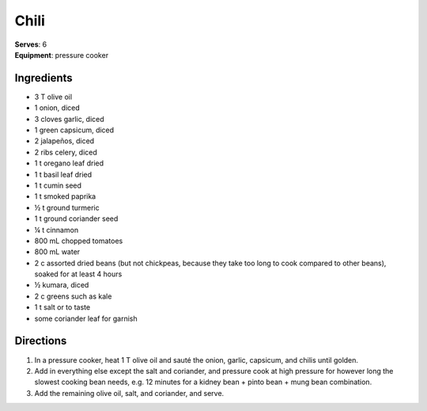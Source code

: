 Chili
======
| **Serves**: 6
| **Equipment**: pressure cooker

Ingredients
-----------
- 3   T   olive oil
- 1       onion, diced
- 3       cloves garlic, diced
- 1       green capsicum, diced
- 2       jalapeños, diced
- 2       ribs celery, diced
- 1   t   oregano leaf dried
- 1   t   basil leaf dried
- 1   t   cumin seed
- 1   t   smoked paprika
- ½   t   ground turmeric
- 1   t   ground coriander seed
- ¼   t   cinnamon
- 800 mL  chopped tomatoes
- 800 mL  water
- 2   c   assorted dried beans (but not chickpeas, because they take too long to cook compared to other beans), soaked for at least 4 hours
- ½       kumara, diced
- 2   c   greens such as kale
- 1   t   salt or to taste
- some    coriander leaf for garnish


Directions
----------
#. In a pressure cooker, heat 1 T olive oil and sauté the onion, garlic, capsicum, and chilis until golden.
#. Add in everything else except the salt and coriander, and pressure cook at high pressure for however long the slowest cooking bean needs, e.g. 12 minutes for a kidney bean + pinto bean + mung bean combination.
#. Add the remaining olive oil, salt, and coriander, and serve.